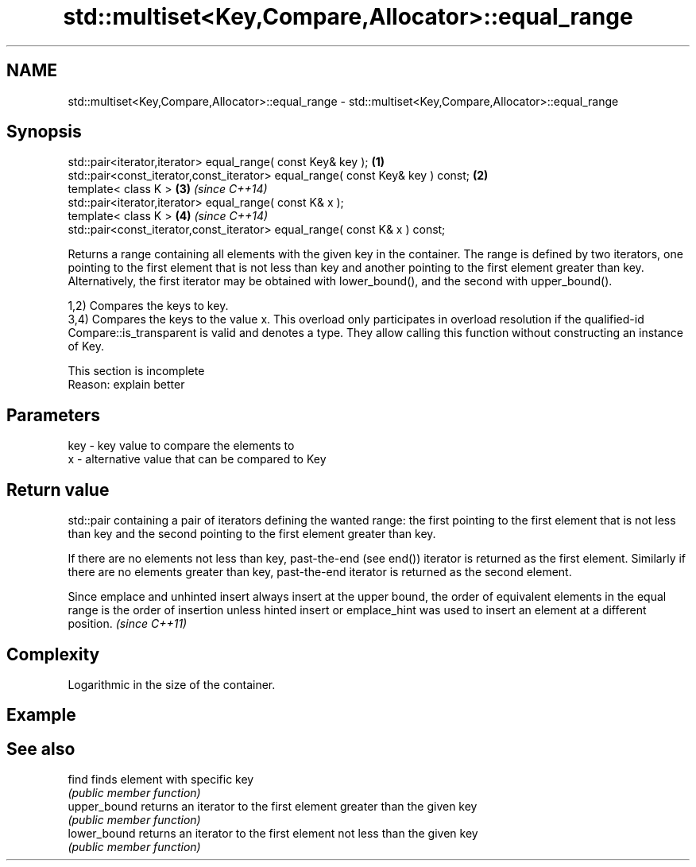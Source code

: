 .TH std::multiset<Key,Compare,Allocator>::equal_range 3 "2020.03.24" "http://cppreference.com" "C++ Standard Libary"
.SH NAME
std::multiset<Key,Compare,Allocator>::equal_range \- std::multiset<Key,Compare,Allocator>::equal_range

.SH Synopsis
   std::pair<iterator,iterator> equal_range( const Key& key );                   \fB(1)\fP
   std::pair<const_iterator,const_iterator> equal_range( const Key& key ) const; \fB(2)\fP
   template< class K >                                                           \fB(3)\fP \fI(since C++14)\fP
   std::pair<iterator,iterator> equal_range( const K& x );
   template< class K >                                                           \fB(4)\fP \fI(since C++14)\fP
   std::pair<const_iterator,const_iterator> equal_range( const K& x ) const;

   Returns a range containing all elements with the given key in the container. The range is defined by two iterators, one pointing to the first element that is not less than key and another pointing to the first element greater than key. Alternatively, the first iterator may be obtained with lower_bound(), and the second with upper_bound().

   1,2) Compares the keys to key.
   3,4) Compares the keys to the value x. This overload only participates in overload resolution if the qualified-id Compare::is_transparent is valid and denotes a type. They allow calling this function without constructing an instance of Key.

    This section is incomplete
    Reason: explain better

.SH Parameters

   key - key value to compare the elements to
   x   - alternative value that can be compared to Key

.SH Return value

   std::pair containing a pair of iterators defining the wanted range: the first pointing to the first element that is not less than key and the second pointing to the first element greater than key.

   If there are no elements not less than key, past-the-end (see end()) iterator is returned as the first element. Similarly if there are no elements greater than key, past-the-end iterator is returned as the second element.

   Since emplace and unhinted insert always insert at the upper bound, the order of equivalent elements in the equal range is the order of insertion unless hinted insert or emplace_hint was used to insert an element at a different position. \fI(since C++11)\fP

.SH Complexity

   Logarithmic in the size of the container.

.SH Example

.SH See also

   find        finds element with specific key
               \fI(public member function)\fP
   upper_bound returns an iterator to the first element greater than the given key
               \fI(public member function)\fP
   lower_bound returns an iterator to the first element not less than the given key
               \fI(public member function)\fP
